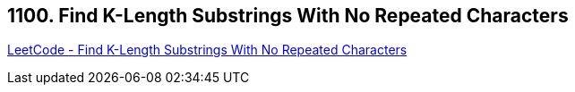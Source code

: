 == 1100. Find K-Length Substrings With No Repeated Characters

https://leetcode.com/problems/find-k-length-substrings-with-no-repeated-characters/[LeetCode - Find K-Length Substrings With No Repeated Characters]

